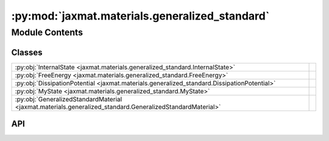 :py:mod:`jaxmat.materials.generalized_standard`
===============================================

.. py:module:: jaxmat.materials.generalized_standard

.. autodoc2-docstring:: jaxmat.materials.generalized_standard
   :allowtitles:

Module Contents
---------------

Classes
~~~~~~~

.. list-table::
   :class: autosummary longtable
   :align: left

   * - :py:obj:`InternalState <jaxmat.materials.generalized_standard.InternalState>`
     -
   * - :py:obj:`FreeEnergy <jaxmat.materials.generalized_standard.FreeEnergy>`
     -
   * - :py:obj:`DissipationPotential <jaxmat.materials.generalized_standard.DissipationPotential>`
     -
   * - :py:obj:`MyState <jaxmat.materials.generalized_standard.MyState>`
     -
   * - :py:obj:`GeneralizedStandardMaterial <jaxmat.materials.generalized_standard.GeneralizedStandardMaterial>`
     -

API
~~~

.. py:class:: InternalState
   :canonical: jaxmat.materials.generalized_standard.InternalState

   Bases: :py:obj:`jaxmat.state.AbstractState`

   .. py:attribute:: epsv
      :canonical: jaxmat.materials.generalized_standard.InternalState.epsv
      :type: jaxmat.tensors.SymmetricTensor2
      :value: 'SymmetricTensor2(...)'

      .. autodoc2-docstring:: jaxmat.materials.generalized_standard.InternalState.epsv

.. py:class:: FreeEnergy
   :canonical: jaxmat.materials.generalized_standard.FreeEnergy

   Bases: :py:obj:`equinox.Module`

   .. py:attribute:: elastic_model
      :canonical: jaxmat.materials.generalized_standard.FreeEnergy.elastic_model
      :type: jaxmat.materials.elasticity.LinearElasticIsotropic
      :value: None

      .. autodoc2-docstring:: jaxmat.materials.generalized_standard.FreeEnergy.elastic_model

   .. py:attribute:: viscous_model
      :canonical: jaxmat.materials.generalized_standard.FreeEnergy.viscous_model
      :type: jaxmat.materials.elasticity.LinearElasticIsotropic
      :value: None

      .. autodoc2-docstring:: jaxmat.materials.generalized_standard.FreeEnergy.viscous_model

   .. py:method:: __call__(eps, isv)
      :canonical: jaxmat.materials.generalized_standard.FreeEnergy.__call__

      .. autodoc2-docstring:: jaxmat.materials.generalized_standard.FreeEnergy.__call__

.. py:class:: DissipationPotential
   :canonical: jaxmat.materials.generalized_standard.DissipationPotential

   Bases: :py:obj:`equinox.Module`

   .. py:attribute:: eta
      :canonical: jaxmat.materials.generalized_standard.DissipationPotential.eta
      :type: float
      :value: None

      .. autodoc2-docstring:: jaxmat.materials.generalized_standard.DissipationPotential.eta

   .. py:method:: __call__(isv_dot)
      :canonical: jaxmat.materials.generalized_standard.DissipationPotential.__call__

      .. autodoc2-docstring:: jaxmat.materials.generalized_standard.DissipationPotential.__call__

.. py:class:: MyState
   :canonical: jaxmat.materials.generalized_standard.MyState

   Bases: :py:obj:`jaxmat.state.SmallStrainState`

   .. py:attribute:: internal_old
      :canonical: jaxmat.materials.generalized_standard.MyState.internal_old
      :type: jaxmat.state.AbstractState
      :value: None

      .. autodoc2-docstring:: jaxmat.materials.generalized_standard.MyState.internal_old

   .. py:attribute:: internal
      :canonical: jaxmat.materials.generalized_standard.MyState.internal
      :type: jaxmat.state.AbstractState
      :value: None

      .. autodoc2-docstring:: jaxmat.materials.generalized_standard.MyState.internal

.. py:class:: GeneralizedStandardMaterial
   :canonical: jaxmat.materials.generalized_standard.GeneralizedStandardMaterial

   Bases: :py:obj:`jaxmat.materials.behavior.SmallStrainBehavior`

   .. py:attribute:: free_energy
      :canonical: jaxmat.materials.generalized_standard.GeneralizedStandardMaterial.free_energy
      :type: equinox.Module
      :value: None

      .. autodoc2-docstring:: jaxmat.materials.generalized_standard.GeneralizedStandardMaterial.free_energy

   .. py:attribute:: dissipation_potential
      :canonical: jaxmat.materials.generalized_standard.GeneralizedStandardMaterial.dissipation_potential
      :type: equinox.Module
      :value: None

      .. autodoc2-docstring:: jaxmat.materials.generalized_standard.GeneralizedStandardMaterial.dissipation_potential

   .. py:attribute:: internal
      :canonical: jaxmat.materials.generalized_standard.GeneralizedStandardMaterial.internal
      :value: 'InternalState(...)'

      .. autodoc2-docstring:: jaxmat.materials.generalized_standard.GeneralizedStandardMaterial.internal

   .. py:attribute:: internal_old
      :canonical: jaxmat.materials.generalized_standard.GeneralizedStandardMaterial.internal_old
      :value: 'InternalState(...)'

      .. autodoc2-docstring:: jaxmat.materials.generalized_standard.GeneralizedStandardMaterial.internal_old

   .. py:attribute:: solver
      :canonical: jaxmat.materials.generalized_standard.GeneralizedStandardMaterial.solver
      :value: 'BFGS(...)'

      .. autodoc2-docstring:: jaxmat.materials.generalized_standard.GeneralizedStandardMaterial.solver

   .. py:method:: init_state(Nbatch)
      :canonical: jaxmat.materials.generalized_standard.GeneralizedStandardMaterial.init_state

      .. autodoc2-docstring:: jaxmat.materials.generalized_standard.GeneralizedStandardMaterial.init_state

   .. py:method:: incremental_potential(d_isv, args)
      :canonical: jaxmat.materials.generalized_standard.GeneralizedStandardMaterial.incremental_potential

      .. autodoc2-docstring:: jaxmat.materials.generalized_standard.GeneralizedStandardMaterial.incremental_potential

   .. py:method:: constitutive_update(eps, state, dt)
      :canonical: jaxmat.materials.generalized_standard.GeneralizedStandardMaterial.constitutive_update

      .. autodoc2-docstring:: jaxmat.materials.generalized_standard.GeneralizedStandardMaterial.constitutive_update
